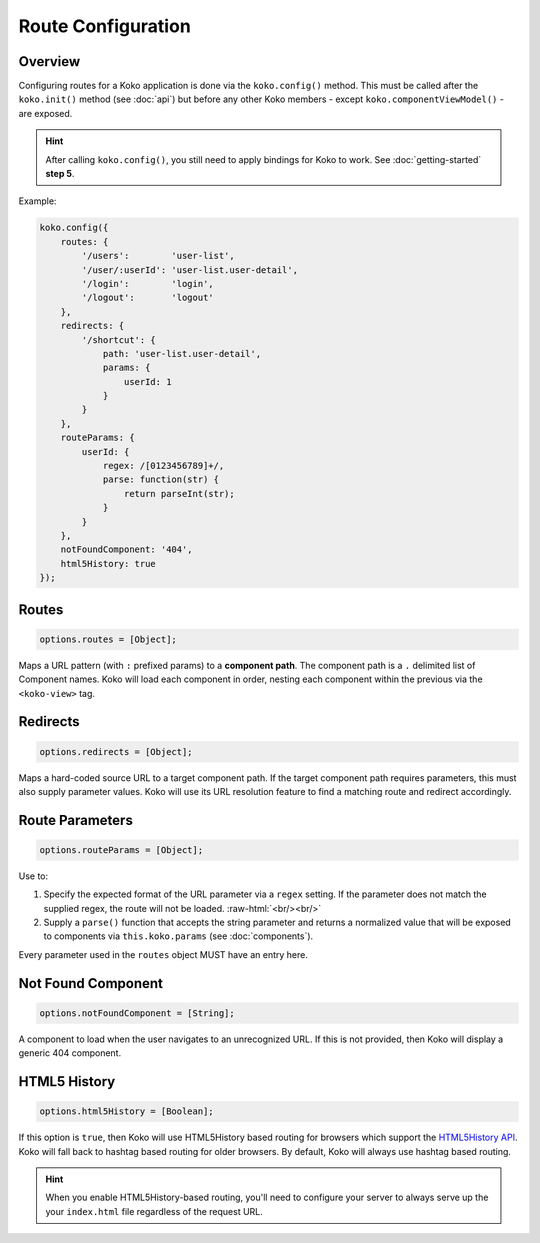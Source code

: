 Route Configuration
===================

.. role:: raw-html(raw)
   :format: html

Overview
--------

Configuring routes for a Koko application is done via the ``koko.config()`` method.
This must be called after the ``koko.init()`` method (see :doc:`api`) but before
any other Koko members - except ``koko.componentViewModel()`` - are exposed.

.. hint::

  After calling ``koko.config()``, you still need to apply bindings for Koko
  to work. See :doc:`getting-started` **step 5**.

Example:

.. code-block:: javascript

    koko.config({
        routes: {
            '/users':        'user-list',
            '/user/:userId': 'user-list.user-detail',
            '/login':        'login',
            '/logout':       'logout'
        },
        redirects: {
            '/shortcut': { 
                path: 'user-list.user-detail',
                params: {
                    userId: 1
                } 
            }
        },
        routeParams: {
            userId: {
                regex: /[0123456789]+/,
                parse: function(str) { 
                    return parseInt(str); 
                }
            }
        },        
        notFoundComponent: '404',
        html5History: true
    });

Routes
--------------

.. code-block:: javascript

    options.routes = [Object];

Maps a URL pattern (with ``:`` prefixed params) to a **component path**. 
The component path is a  ``.`` delimited list of Component names. 
Koko will load each component in order, nesting each component within the 
previous via the ``<koko-view>`` tag.

Redirects
----------------

.. code-block:: javascript

    options.redirects = [Object];

Maps a hard-coded source URL to a target component path. If the target component
path requires parameters, this must also supply parameter values. Koko will use its
URL resolution feature to find a matching route and redirect accordingly.

Route Parameters
-------------------

.. code-block:: javascript

    options.routeParams = [Object];

Use to:

1.  Specify the expected format of the URL parameter via a ``regex``
    setting. If the parameter does not match the supplied regex, the
    route will not be loaded. :raw-html:`<br/><br/>`

2.  Supply a ``parse()`` function that accepts the string parameter and
    returns a normalized value that will be exposed to components via
    ``this.koko.params`` (see :doc:`components`).

Every parameter used in the ``routes`` object MUST have an entry here.

Not Found Component
------------------------

.. code-block:: javascript

    options.notFoundComponent = [String];

A component to load when the user navigates to an unrecognized URL.
If this is not provided, then Koko will display a generic 404 component.

HTML5 History
------------------------

.. code-block:: javascript

    options.html5History = [Boolean];

If this option is ``true``, then Koko will use HTML5History based
routing for browsers which support the `HTML5History API`_. Koko will
fall back to hashtag based routing for older browsers. By default,
Koko will always use hashtag based routing.

.. Hint::

    When you enable HTML5History-based routing, you'll need to configure
    your server to always serve up the your ``index.html`` file regardless
    of the request URL.

.. _HTML5History API: https://developer.mozilla.org/en-US/docs/Web/Guide/API/DOM/Manipulating_the_browser_history
